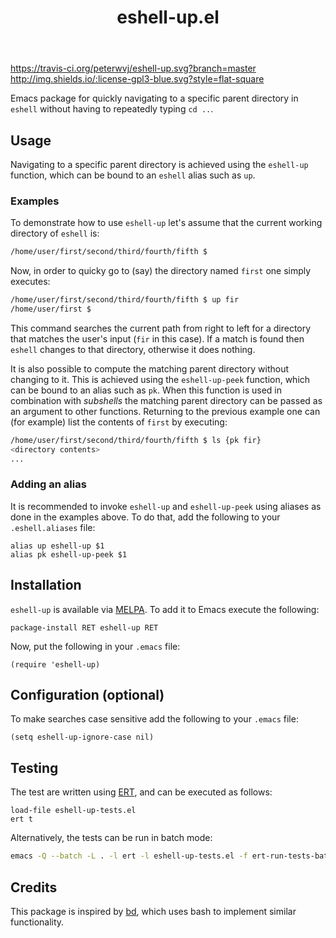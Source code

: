 #+STARTUP: showall

#+TITLE: eshell-up.el

[[https://melpa.org/#/eshell-up][file:https://melpa.org/packages/eshell-up-badge.svg]]
[[https://travis-ci.org/peterwvj/eshell-up.svg?branch=master]]
[[http://www.gnu.org/licenses/gpl-3.0.html][http://img.shields.io/:license-gpl3-blue.svg?style=flat-square]]

Emacs package for quickly navigating to a specific parent directory in
=eshell= without having to repeatedly typing =cd ..=.

** Usage

Navigating to a specific parent directory is achieved using the
~eshell-up~ function, which can be bound to an =eshell= alias such as
~up~.

*** Examples

To demonstrate how to use =eshell-up= let's assume that the current
working directory of =eshell= is:

#+BEGIN_SRC bash
/home/user/first/second/third/fourth/fifth $
#+END_SRC

Now, in order to quicky go to (say) the directory named =first= one
simply executes:

#+BEGIN_SRC bash
/home/user/first/second/third/fourth/fifth $ up fir
/home/user/first $
#+END_SRC

This command searches the current path from right to left for a
directory that matches the user's input (=fir= in this case). If a
match is found then =eshell= changes to that directory, otherwise it
does nothing.

It is also possible to compute the matching parent directory without
changing to it. This is achieved using the ~eshell-up-peek~ function,
which can be bound to an alias such as ~pk~.  When this function is
used in combination with /subshells/ the matching parent directory can
be passed as an argument to other functions.  Returning to the
previous example one can (for example) list the contents of =first= by
executing:

#+BEGIN_SRC bash
/home/user/first/second/third/fourth/fifth $ ls {pk fir}
<directory contents>
...
#+END_SRC

*** Adding an alias

It is recommended to invoke ~eshell-up~ and ~eshell-up-peek~ using
aliases as done in the examples above.  To do that, add the following
to your =.eshell.aliases= file:

#+BEGIN_SRC
alias up eshell-up $1
alias pk eshell-up-peek $1
#+END_SRC

** Installation

=eshell-up= is available via [[https://github.com/melpa/melpa][MELPA]]. To add it to Emacs execute the
following:

#+BEGIN_SRC elisp
package-install RET eshell-up RET
#+END_SRC

Now, put the following in your =.emacs= file:

#+BEGIN_SRC elisp
(require 'eshell-up)
#+END_SRC

** Configuration (optional)

To make searches case sensitive add the following to your =.emacs=
file:

#+BEGIN_SRC elisp
(setq eshell-up-ignore-case nil)
#+END_SRC

** Testing

The test are written using [[https://www.gnu.org/software/emacs/manual/ert.html][ERT]], and can be executed as follows:

#+BEGIN_SRC elisp
load-file eshell-up-tests.el
ert t
#+END_SRC

Alternatively, the tests can be run in batch mode:

#+BEGIN_SRC bash
emacs -Q --batch -L . -l ert -l eshell-up-tests.el -f ert-run-tests-batch-and-exit
#+END_SRC

** Credits

This package is inspired by [[https://github.com/vigneshwaranr/bd][bd]], which uses bash to implement similar
functionality.
